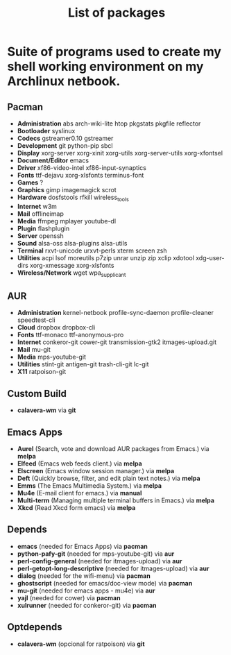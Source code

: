 #+TITLE: List of packages
#+KEYWORDS: archlinux,pacman,packages,aur,git,build,netbook

* Suite of programs used to create my shell working environment on my Archlinux netbook.

** Pacman
- *Administration* abs arch-wiki-lite htop pkgstats pkgfile reflector
- *Bootloader* syslinux
- *Codecs* gstreamer0.10 gstreamer
- *Development* git python-pip sbcl
- *Display* xorg-server xorg-xinit xorg-utils xorg-server-utils xorg-xfontsel
- *Document/Editor* emacs
- *Driver* xf86-video-intel xf86-input-synaptics
- *Fonts* ttf-dejavu xorg-xlsfonts terminus-font
- *Games* ?
- *Graphics* gimp imagemagick scrot
- *Hardware* dosfstools rfkill wireless_tools
- *Internet* w3m
- *Mail* offlineimap
- *Media* ffmpeg mplayer youtube-dl
- *Plugin* flashplugin
- *Server* openssh
- *Sound* alsa-oss alsa-plugins alsa-utils
- *Terminal* rxvt-unicode urxvt-perls xterm screen zsh
- *Utilities* acpi lsof moreutils p7zip unrar unzip zip xclip xdotool xdg-user-dirs xorg-xmessage xorg-xlsfonts
- *Wireless/Network* wget wpa_supplicant

** AUR
- *Administration* kernel-netbook profile-sync-daemon profile-cleaner speedtest-cli
- *Cloud* dropbox dropbox-cli
- *Fonts* ttf-monaco ttf-anonymous-pro
- *Internet* conkeror-git cower-git transmission-gtk2 itmages-upload.git
- *Mail* mu-git
- *Media* mps-youtube-git
- *Utilities* stint-git antigen-git trash-cli-git lc-git
- *X11* ratpoison-git

** Custom Build
- *calavera-wm* via *git*

** Emacs Apps

- *Aurel* (Search, vote and download AUR packages from Emacs.) via *melpa*
- *Elfeed* (Emacs web feeds client.) via *melpa*
- *Elscreen* (Emacs window session manager.) via *melpa*
- *Deft* (Quickly browse, filter, and edit plain text notes.) via *melpa*
- *Emms* (The Emacs Multimedia System.) via *melpa*
- *Mu4e* (E-mail client for emacs.) via *manual*
- *Multi-term* (Managing multiple terminal buffers in Emacs.) via *melpa*
- *Xkcd* (Read Xkcd form emacs) via *melpa*

** Depends
- *emacs* (needed for Emacs Apps) via *pacman*
- *python-pafy-git* (needed for mps-youtube-git) via *aur*
- *perl-config-general* (needed for itmages-upload) via *aur*
- *perl-getopt-long-descriptive* (needed for itmages-upload) via *aur*
- *dialog* (needed for the wifi-menu) via *pacman*
- *ghostscript* (needed for emacs/doc-view mode) via *pacman*
- *mu-git* (needed for emacs apps - mu4e) via *aur*
- *yajl* (needed for cower) via *pacman*
- *xulrunner* (needed for conkeror-git) via *pacman*

** Optdepends
- *calavera-wm* (opcional for ratpoison) via *git*
